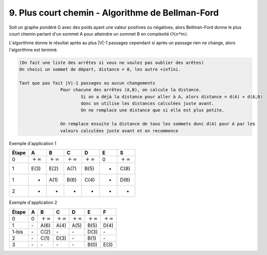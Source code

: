 ====================================================
9. Plus court chemin - Algorithme de Bellman-Ford
====================================================

Soit un graphe pondéré G avec des poids ayant une valeur positives ou négatives,
alors Bellman-Ford donne le plus court chemin partant d'un sommet
A pour atteindre un sommet B en complexité :math:`O(n*m)`.

L'algorithme donne le résultat après au plus \|V\|-1 passages cependant
si après un passage rien ne change, alors l'algorithme est terminé.

.. code:: none

	(On fait une liste des arrêtes si vous ne voulez pas oublier des arêtes)
	On choisi un sommet de départ, distance = 0, les autre +infini.

	Tant que pas fait |V|-1 passages ou aucun changements
			Pour chacune des arrêtes (A,B), on calcule la distance.
				Si on a déjà la distance pour aller à A, alors distance = d(A) + d(A,B)
				donc on utilise les distances calculées juste avant.
				On ne remplace une distance que si elle est plus petite.

			On remplace ensuite la distance de tous les sommets donc d(A) pour A par les
			valeurs calculées juste avant et on recommence

Exemple d'application 1

.. graphviz::

	digraph {
		size="10,8";
  	rankdir="LR";
		E -> A [ label="3" ];
		E -> B [ label="2" ];
		A -> B [ label="-2" ];
		A -> C [ label="4" ];
		B -> C [ label="5" ];
		B -> D [ label="4" ];
		C -> D [ label="2" ];
		C -> S [ label="2" ];
		D -> A [ label="-1" ];
		D -> S [ label="2" ];
  }

================ ================ ================ ================ ================ ================ ===============
Étape            A                B                C                D                E                S
================ ================ ================ ================ ================ ================ ===============
0                :math:`+\infty`  :math:`+\infty`  :math:`+\infty`  :math:`+\infty`  0                :math:`+\infty`
1                E(3)             E(2)             A(7)             B(5)             -                C(8)
1                -                A(1)             B(6)             C(4)             -                D(6)
2                -                -                -                -                -                -
================ ================ ================ ================ ================ ================ ===============

Exemple d'application 2

.. graphviz::

	digraph {
		size="10,8";
  	rankdir="LR";
		A -> B [ label="6" ];
		A -> C [ label="4" ];
		A -> D [ label="5" ];
		B -> E [ label="-1" ];
		C -> B [ label="-2" ];
		C -> E [ label="3" ];
		D -> C [ label="-2" ];
		D -> F [ label="-1" ];
		E -> F [ label="3" ];
  }

================ ================ ================ ================ ================ ================ ===============
Étape            A                B                C                D                E                F
================ ================ ================ ================ ================ ================ ===============
0                0                :math:`+\infty`  :math:`+\infty`  :math:`+\infty`  :math:`+\infty`  :math:`+\infty`
1                \-               A(6)             A(4)             A(5)             B(5)             D(4)
1-bis            \-               C(2)             \-               \-               D(3)             \-
2                \-               C(1)             D(3)             \-               B(1)             \-
3                \-               \-               \-               \-               B(0)             E(3)
================ ================ ================ ================ ================ ================ ===============

